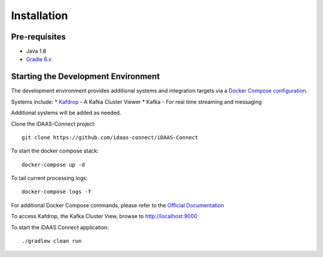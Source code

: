 Installation
************

Pre-requisites
==============
* Java 1.8
* `Gradle 6.x <https://gradle.org/>`_

Starting the Development Environment
====================================
The development environment provides additional systems and integration targets via a `Docker Compose configuration <docker-compose.yml>`_.

Systems include:
* `Kafdrop <https://github.com/obsidiandynamics/kafdrop/>`_ - A Kafka Cluster Viewer
* Kafka - For real time streaming and messaging

Additional systems will be added as needed.

Clone the iDAAS-Connect project::

    git clone https://github.com/idaas-connect/iDAAS-Connect

To start the docker compose stack::

    docker-compose up -d

To tail current processing logs::

    docker-compose logs -f 

For additional Docker Compose commands, please refer to the `Official Documentation <https://docs.docker.com/compose/reference/overview/>`_

To access Kafdrop, the Kafka Cluster View, browse to http://localhost:9000

To start the iDAAS Connect application::

    ./gradlew clean run
